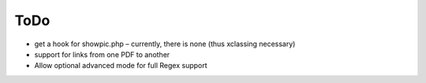 ﻿.. include:: Includes.txt

.. _todo:

ToDo
====

* get a hook for showpic.php – currently, there is none (thus xclassing necessary)
* support for links from one PDF to another
* Allow optional advanced mode for full Regex support
